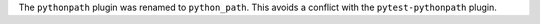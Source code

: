 The ``pythonpath`` plugin was renamed to ``python_path``. This avoids a conflict with the ``pytest-pythonpath`` plugin.
